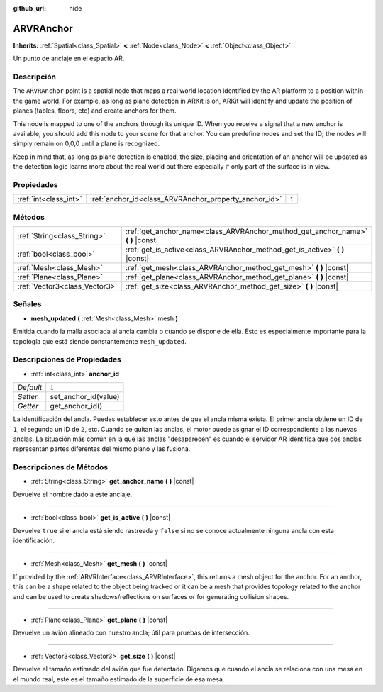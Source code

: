 :github_url: hide

.. Generated automatically by doc/tools/make_rst.py in Godot's source tree.
.. DO NOT EDIT THIS FILE, but the ARVRAnchor.xml source instead.
.. The source is found in doc/classes or modules/<name>/doc_classes.

.. _class_ARVRAnchor:

ARVRAnchor
==========

**Inherits:** :ref:`Spatial<class_Spatial>` **<** :ref:`Node<class_Node>` **<** :ref:`Object<class_Object>`

Un punto de anclaje en el espacio AR.

Descripción
----------------------

The ``ARVRAnchor`` point is a spatial node that maps a real world location identified by the AR platform to a position within the game world. For example, as long as plane detection in ARKit is on, ARKit will identify and update the position of planes (tables, floors, etc) and create anchors for them.

This node is mapped to one of the anchors through its unique ID. When you receive a signal that a new anchor is available, you should add this node to your scene for that anchor. You can predefine nodes and set the ID; the nodes will simply remain on 0,0,0 until a plane is recognized.

Keep in mind that, as long as plane detection is enabled, the size, placing and orientation of an anchor will be updated as the detection logic learns more about the real world out there especially if only part of the surface is in view.

Propiedades
----------------------

+-----------------------+-------------------------------------------------------+-------+
| :ref:`int<class_int>` | :ref:`anchor_id<class_ARVRAnchor_property_anchor_id>` | ``1`` |
+-----------------------+-------------------------------------------------------+-------+

Métodos
--------------

+-------------------------------+-------------------------------------------------------------------------------------+
| :ref:`String<class_String>`   | :ref:`get_anchor_name<class_ARVRAnchor_method_get_anchor_name>` **(** **)** |const| |
+-------------------------------+-------------------------------------------------------------------------------------+
| :ref:`bool<class_bool>`       | :ref:`get_is_active<class_ARVRAnchor_method_get_is_active>` **(** **)** |const|     |
+-------------------------------+-------------------------------------------------------------------------------------+
| :ref:`Mesh<class_Mesh>`       | :ref:`get_mesh<class_ARVRAnchor_method_get_mesh>` **(** **)** |const|               |
+-------------------------------+-------------------------------------------------------------------------------------+
| :ref:`Plane<class_Plane>`     | :ref:`get_plane<class_ARVRAnchor_method_get_plane>` **(** **)** |const|             |
+-------------------------------+-------------------------------------------------------------------------------------+
| :ref:`Vector3<class_Vector3>` | :ref:`get_size<class_ARVRAnchor_method_get_size>` **(** **)** |const|               |
+-------------------------------+-------------------------------------------------------------------------------------+

Señales
--------------

.. _class_ARVRAnchor_signal_mesh_updated:

- **mesh_updated** **(** :ref:`Mesh<class_Mesh>` mesh **)**

Emitida cuando la malla asociada al ancla cambia o cuando se dispone de ella. Esto es especialmente importante para la topología que está siendo constantemente ``mesh_updated``.

Descripciones de Propiedades
--------------------------------------------------------

.. _class_ARVRAnchor_property_anchor_id:

- :ref:`int<class_int>` **anchor_id**

+-----------+----------------------+
| *Default* | ``1``                |
+-----------+----------------------+
| *Setter*  | set_anchor_id(value) |
+-----------+----------------------+
| *Getter*  | get_anchor_id()      |
+-----------+----------------------+

La identificación del ancla. Puedes establecer esto antes de que el ancla misma exista. El primer ancla obtiene un ID de ``1``, el segundo un ID de ``2``, etc. Cuando se quitan las anclas, el motor puede asignar el ID correspondiente a las nuevas anclas. La situación más común en la que las anclas "desaparecen" es cuando el servidor AR identifica que dos anclas representan partes diferentes del mismo plano y las fusiona.

Descripciones de Métodos
------------------------------------------------

.. _class_ARVRAnchor_method_get_anchor_name:

- :ref:`String<class_String>` **get_anchor_name** **(** **)** |const|

Devuelve el nombre dado a este anclaje.

----

.. _class_ARVRAnchor_method_get_is_active:

- :ref:`bool<class_bool>` **get_is_active** **(** **)** |const|

Devuelve ``true`` si el ancla está siendo rastreada y ``false`` si no se conoce actualmente ninguna ancla con esta identificación.

----

.. _class_ARVRAnchor_method_get_mesh:

- :ref:`Mesh<class_Mesh>` **get_mesh** **(** **)** |const|

If provided by the :ref:`ARVRInterface<class_ARVRInterface>`, this returns a mesh object for the anchor. For an anchor, this can be a shape related to the object being tracked or it can be a mesh that provides topology related to the anchor and can be used to create shadows/reflections on surfaces or for generating collision shapes.

----

.. _class_ARVRAnchor_method_get_plane:

- :ref:`Plane<class_Plane>` **get_plane** **(** **)** |const|

Devuelve un avión alineado con nuestro ancla; útil para pruebas de intersección.

----

.. _class_ARVRAnchor_method_get_size:

- :ref:`Vector3<class_Vector3>` **get_size** **(** **)** |const|

Devuelve el tamaño estimado del avión que fue detectado. Digamos que cuando el ancla se relaciona con una mesa en el mundo real, este es el tamaño estimado de la superficie de esa mesa.

.. |virtual| replace:: :abbr:`virtual (This method should typically be overridden by the user to have any effect.)`
.. |const| replace:: :abbr:`const (This method has no side effects. It doesn't modify any of the instance's member variables.)`
.. |vararg| replace:: :abbr:`vararg (This method accepts any number of arguments after the ones described here.)`
